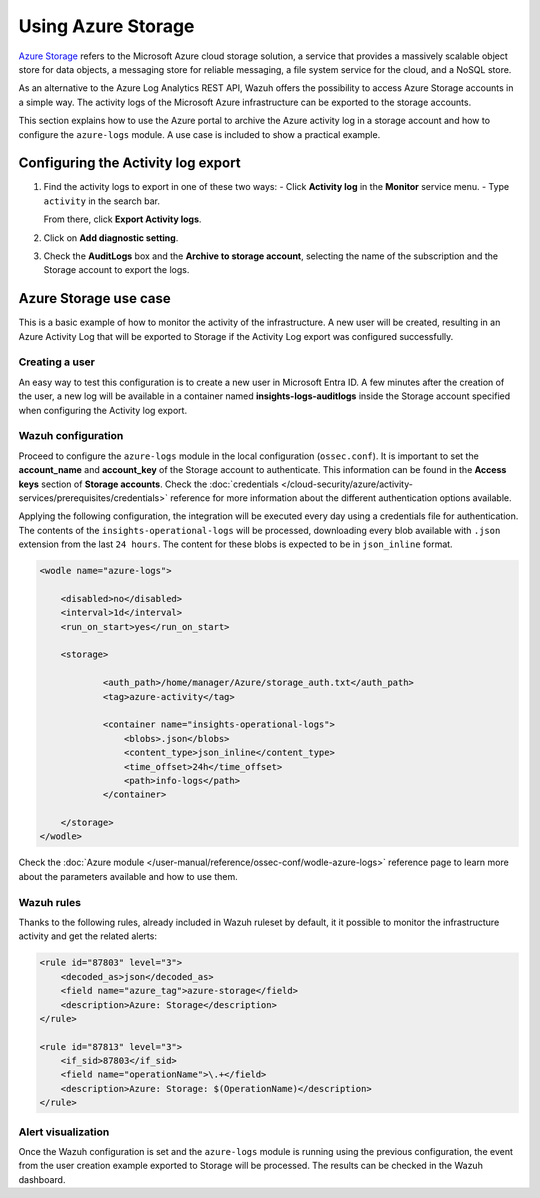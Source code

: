 .. Copyright (C) 2015, Wazuh, Inc.

.. meta::
  :description: Azure Storage refers to the Microsoft Azure cloud storage solution. Learn how to use Azure Storage with Wazuh in this section of our documentation.

.. _azure_storage:

Using Azure Storage
===================

`Azure Storage <https://docs.microsoft.com/en-us/azure/storage/common/storage-introduction>`_ refers to the Microsoft Azure cloud storage solution, a service that provides a massively scalable object store for data objects, a messaging store for reliable messaging, a file system service for the cloud, and a NoSQL store.

.. thumbnail:: /images/cloud-security/azure/storage-activity-log.png
    :title: Storage
    :align: center
    :width: 60%

As an alternative to the Azure Log Analytics REST API, Wazuh offers the possibility to access Azure Storage accounts in a simple way. The activity logs of the Microsoft Azure infrastructure can be exported to the storage accounts.

This section explains how to use the Azure portal to archive the Azure activity log in a storage account and how to configure the ``azure-logs`` module. A use case is included to show a practical example. 


Configuring the Activity log export
-----------------------------------
1. Find the activity logs to export in one of these two ways:
   -  Click **Activity log** in the **Monitor** service menu.
   -  Type ``activity`` in the search bar.

   From there, click **Export Activity logs**.

.. thumbnail:: /images/cloud-security/azure/storage-activity-4.png
    :title: Storage
    :align: center
    :width: 80%

.. thumbnail:: /images/cloud-security/azure/storage-activity-1.png
    :title: Storage
    :align: center
    :width: 80%

2. Click on **Add diagnostic setting**.

.. thumbnail:: /images/cloud-security/azure/storage-activity-2.png
    :title: Storage
    :align: center
    :width: 80%

3. Check the **AuditLogs** box and the **Archive to storage account**, selecting the name of the subscription and the Storage account to export the logs.

.. thumbnail:: /images/cloud-security/azure/storage-activity-3.png
    :title: Storage
    :align: center
    :width: 80%


Azure Storage use case
----------------------

This is a basic example of how to monitor the activity of the infrastructure. A new user will be created, resulting in an Azure Activity Log that will be exported to Storage if the Activity Log export was configured successfully.

Creating a user
^^^^^^^^^^^^^^^

An easy way to test this configuration is to create a new user in Microsoft Entra ID. A few minutes after the creation of the user, a new log will be available in a container named **insights-logs-auditlogs** inside the Storage account specified when configuring the Activity log export.

.. thumbnail:: /images/cloud-security/azure/storage-new-user-1.png
    :title: Storage
    :align: center
    :width: 80%

.. thumbnail:: /images/cloud-security/azure/storage-new-user-2.png
    :title: Storage
    :align: center
    :width: 80%

Wazuh configuration
^^^^^^^^^^^^^^^^^^^

Proceed to configure the ``azure-logs`` module in the local configuration (``ossec.conf``). It is important to set the **account_name** and **account_key** of the Storage account to authenticate. This information can be found in the **Access keys** section of **Storage accounts**. Check the :doc:`credentials </cloud-security/azure/activity-services/prerequisites/credentials>` reference for more information about the different authentication options available.

.. thumbnail:: /images/cloud-security/azure/account-credentials.png
    :title: Storage
    :align: center
    :width: 80%

Applying the following configuration, the integration will be executed every day using a credentials file for authentication. The contents of the ``insights-operational-logs`` will be processed, downloading every blob available with ``.json`` extension from the last ``24 hours``. The content for these blobs is expected to be in ``json_inline`` format.

.. code-block:: xml

    <wodle name="azure-logs">

        <disabled>no</disabled>
        <interval>1d</interval>
        <run_on_start>yes</run_on_start>

        <storage>

                <auth_path>/home/manager/Azure/storage_auth.txt</auth_path>
                <tag>azure-activity</tag>

                <container name="insights-operational-logs">
                    <blobs>.json</blobs>
                    <content_type>json_inline</content_type>
                    <time_offset>24h</time_offset>
                    <path>info-logs</path>
                </container>

        </storage>
    </wodle>

Check the :doc:`Azure module </user-manual/reference/ossec-conf/wodle-azure-logs>` reference page to learn more about the parameters available and how to use them.

Wazuh rules
^^^^^^^^^^^

Thanks to the following rules, already included in Wazuh ruleset by default, it it possible to monitor the infrastructure activity and get the related alerts:

.. code-block:: xml

    <rule id="87803" level="3">
        <decoded_as>json</decoded_as>
        <field name="azure_tag">azure-storage</field>
        <description>Azure: Storage</description>
    </rule>

    <rule id="87813" level="3">
        <if_sid>87803</if_sid>
        <field name="operationName">\.+</field>
        <description>Azure: Storage: $(OperationName)</description>
    </rule>


Alert visualization
^^^^^^^^^^^^^^^^^^^

Once the Wazuh configuration is set and the ``azure-logs`` module is running using the previous configuration, the event from the user creation example exported to Storage will be processed. The results can be checked in the Wazuh dashboard. 

.. thumbnail:: /images/cloud-security/azure/storage-kibana.png
    :title: Storage
    :align: center
    :width: 80%